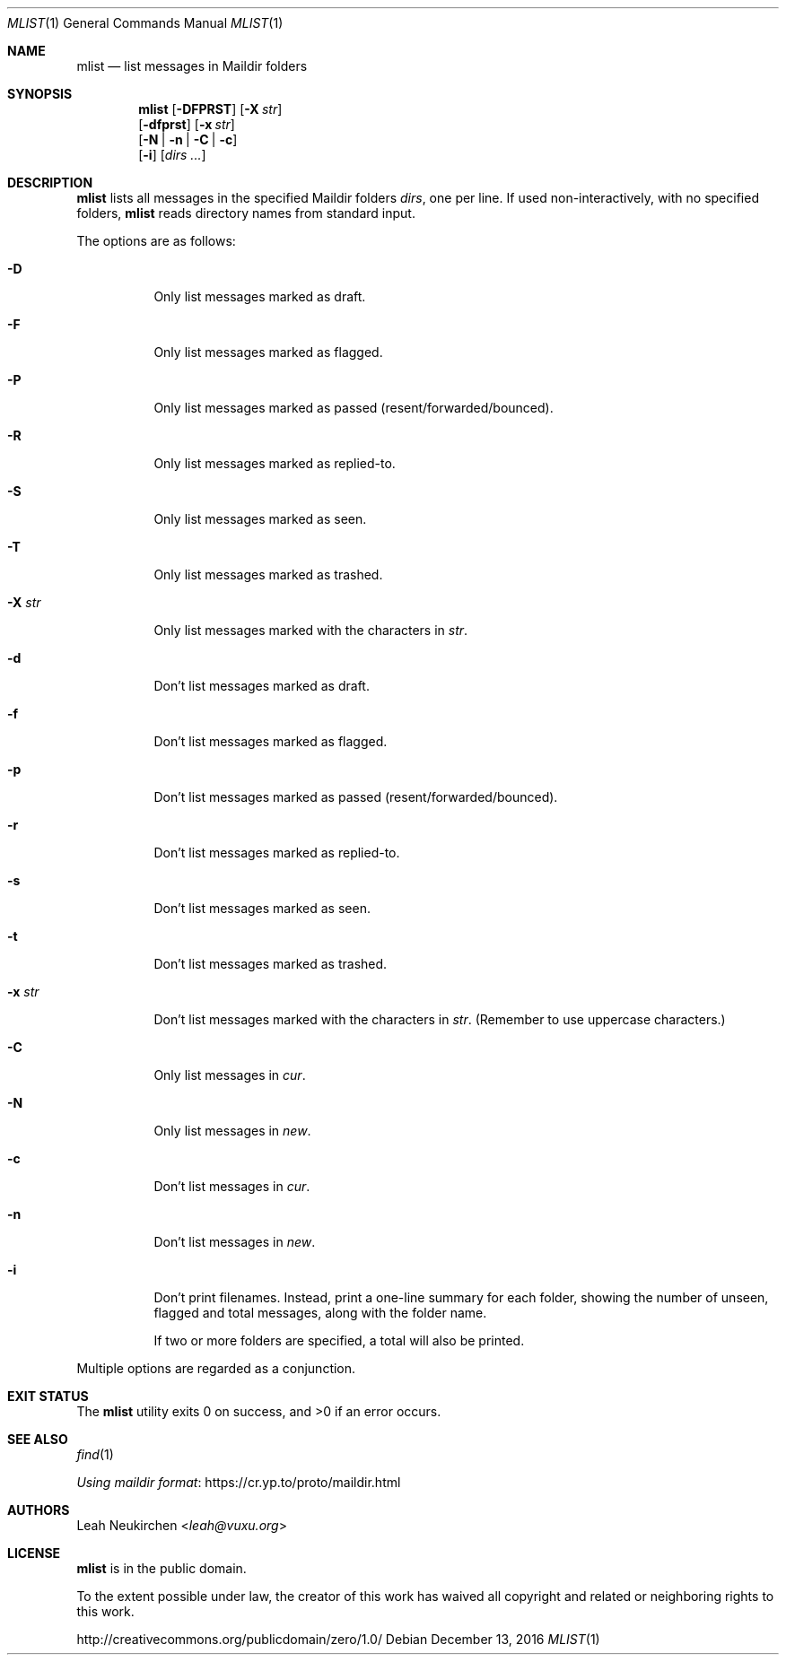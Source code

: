 .Dd December 13, 2016
.Dt MLIST 1
.Os
.Sh NAME
.Nm mlist
.Nd list messages in Maildir folders
.Sh SYNOPSIS
.Nm
.Op Fl DFPRST
.Op Fl X Ar str
.br
.Op Fl dfprst
.Op Fl x Ar str
.br
.Op Fl N | Fl n | Fl C | Fl c
.br
.Op Fl i
.Op Ar dirs\ ...
.Sh DESCRIPTION
.Nm
lists all messages in the specified Maildir folders
.Ar dirs ,
one per line.
If used non-interactively,
with no specified folders,
.Nm
reads directory names from standard input.
.Pp
The options are as follows:
.Bl -tag -width Ds
.It Fl D
Only list messages marked as draft.
.It Fl F
Only list messages marked as flagged.
.It Fl P
Only list messages marked as passed (resent/forwarded/bounced).
.It Fl R
Only list messages marked as replied-to.
.It Fl S
Only list messages marked as seen.
.It Fl T
Only list messages marked as trashed.
.It Fl X Ar str
Only list messages marked with the characters in
.Ar str .
.It Fl d
Don't list messages marked as draft.
.It Fl f
Don't list messages marked as flagged.
.It Fl p
Don't list messages marked as passed (resent/forwarded/bounced).
.It Fl r
Don't list messages marked as replied-to.
.It Fl s
Don't list messages marked as seen.
.It Fl t
Don't list messages marked as trashed.
.It Fl x Ar str
Don't list messages marked with the characters in
.Ar str .
(Remember to use uppercase characters.)
.It Fl C
Only list messages in
.Pa cur .
.It Fl N
Only list messages in
.Pa new .
.It Fl c
Don't list messages in
.Pa cur .
.It Fl n
Don't list messages in
.Pa new .
.It Fl i
Don't print filenames. Instead, print a one-line summary for each
folder, showing the number of unseen, flagged and total messages,
along with the folder name.
.Pp
If two or more folders are specified, a total will also be printed.
.El
.Pp
Multiple options are regarded as a conjunction.
.Sh EXIT STATUS
.Ex -std
.Sh SEE ALSO
.Xr find 1
.Pp
.Lk https://cr.yp.to/proto/maildir.html "Using maildir format"
.Sh AUTHORS
.An Leah Neukirchen Aq Mt leah@vuxu.org
.Sh LICENSE
.Nm
is in the public domain.
.Pp
To the extent possible under law,
the creator of this work
has waived all copyright and related or
neighboring rights to this work.
.Pp
.Lk http://creativecommons.org/publicdomain/zero/1.0/
